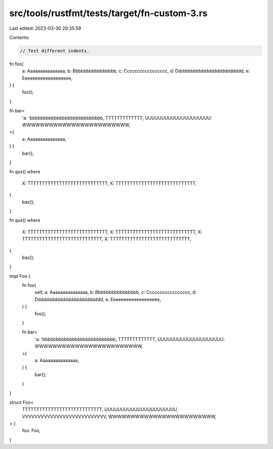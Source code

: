 src/tools/rustfmt/tests/target/fn-custom-3.rs
=============================================

Last edited: 2023-03-30 20:35:59

Contents:

.. code-block:: rs

    // Test different indents.

fn foo(
    a: Aaaaaaaaaaaaaaa,
    b: Bbbbbbbbbbbbbbbb,
    c: Ccccccccccccccccc,
    d: Ddddddddddddddddddddddddd,
    e: Eeeeeeeeeeeeeeeeeee,
) {
    foo();
}

fn bar<
    'a: 'bbbbbbbbbbbbbbbbbbbbbbbbbbb,
    TTTTTTTTTTTTT,
    UUUUUUUUUUUUUUUUUUUU: WWWWWWWWWWWWWWWWWWWWWWWW,
>(
    a: Aaaaaaaaaaaaaaa,
) {
    bar();
}

fn qux()
where
    X: TTTTTTTTTTTTTTTTTTTTTTTTTTTT,
    X: TTTTTTTTTTTTTTTTTTTTTTTTTTTT,
{
    baz();
}

fn qux()
where
    X: TTTTTTTTTTTTTTTTTTTTTTTTTTTT,
    X: TTTTTTTTTTTTTTTTTTTTTTTTTTTT,
    X: TTTTTTTTTTTTTTTTTTTTTTTTTTTT,
    X: TTTTTTTTTTTTTTTTTTTTTTTTTTTT,
{
    baz();
}

impl Foo {
    fn foo(
        self,
        a: Aaaaaaaaaaaaaaa,
        b: Bbbbbbbbbbbbbbbb,
        c: Ccccccccccccccccc,
        d: Ddddddddddddddddddddddddd,
        e: Eeeeeeeeeeeeeeeeeee,
    ) {
        foo();
    }

    fn bar<
        'a: 'bbbbbbbbbbbbbbbbbbbbbbbbbbb,
        TTTTTTTTTTTTT,
        UUUUUUUUUUUUUUUUUUUU: WWWWWWWWWWWWWWWWWWWWWWWW,
    >(
        a: Aaaaaaaaaaaaaaa,
    ) {
        bar();
    }
}

struct Foo<
    TTTTTTTTTTTTTTTTTTTTTTTTTTTT,
    UUUUUUUUUUUUUUUUUUUUUU,
    VVVVVVVVVVVVVVVVVVVVVVVVVVV,
    WWWWWWWWWWWWWWWWWWWWWWWW,
> {
    foo: Foo,
}


